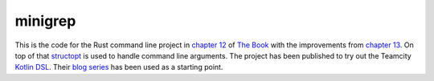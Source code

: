 minigrep
========

This is the code for the Rust command line project in `chapter 12`_ of `The Book`_ with the improvements from `chapter 13`_.
On top of that structopt_ is used to handle command line arguments. The project has been published to try out the Teamcity `Kotlin DSL`_.
Their `blog series`_ has been used as a starting point.

.. _The Book: https://doc.rust-lang.org/book/
.. _chapter 12: https://doc.rust-lang.org/book/ch12-00-an-io-project.html
.. _chapter 13: https://doc.rust-lang.org/book/ch13-03-improving-our-io-project.html
.. _structopt: https://github.com/TeXitoi/structopt
.. _Kotlin DSL: https://www.jetbrains.com/help/teamcity/kotlin-dsl.html
.. _blog series: https://blog.jetbrains.com/teamcity/2019/03/configuration-as-code-part-1-getting-started-with-kotlin-dsl/
